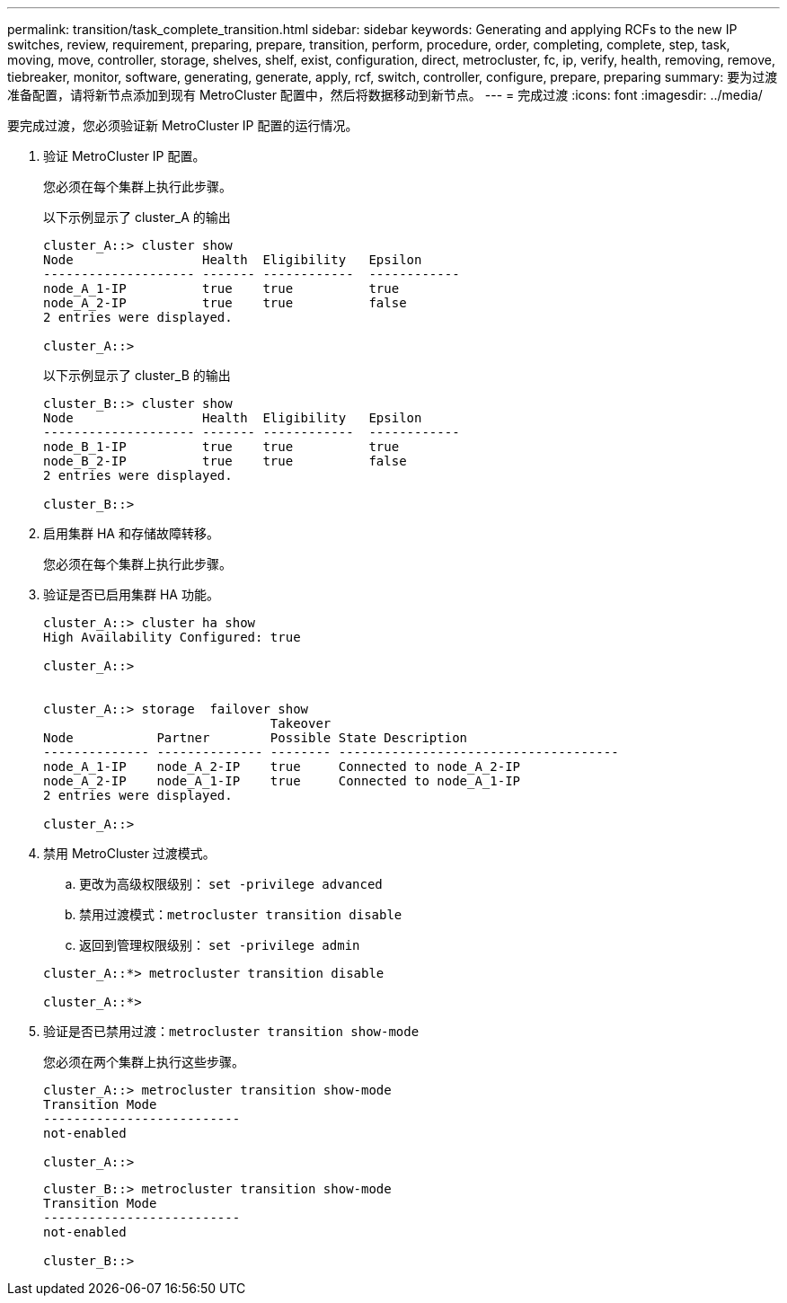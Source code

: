 ---
permalink: transition/task_complete_transition.html 
sidebar: sidebar 
keywords: Generating and applying RCFs to the new IP switches, review, requirement, preparing, prepare, transition, perform, procedure, order, completing, complete, step, task, moving, move, controller, storage, shelves, shelf, exist, configuration, direct, metrocluster, fc, ip, verify, health, removing, remove, tiebreaker, monitor, software, generating, generate, apply, rcf, switch, controller, configure, prepare, preparing 
summary: 要为过渡准备配置，请将新节点添加到现有 MetroCluster 配置中，然后将数据移动到新节点。 
---
= 完成过渡
:icons: font
:imagesdir: ../media/


[role="lead"]
要完成过渡，您必须验证新 MetroCluster IP 配置的运行情况。

. 验证 MetroCluster IP 配置。
+
您必须在每个集群上执行此步骤。

+
以下示例显示了 cluster_A 的输出

+
....
cluster_A::> cluster show
Node                 Health  Eligibility   Epsilon
-------------------- ------- ------------  ------------
node_A_1-IP          true    true          true
node_A_2-IP          true    true          false
2 entries were displayed.

cluster_A::>
....
+
以下示例显示了 cluster_B 的输出

+
....
cluster_B::> cluster show
Node                 Health  Eligibility   Epsilon
-------------------- ------- ------------  ------------
node_B_1-IP          true    true          true
node_B_2-IP          true    true          false
2 entries were displayed.

cluster_B::>
....
. 启用集群 HA 和存储故障转移。
+
您必须在每个集群上执行此步骤。

. 验证是否已启用集群 HA 功能。
+
....
cluster_A::> cluster ha show
High Availability Configured: true

cluster_A::>


cluster_A::> storage  failover show
                              Takeover
Node           Partner        Possible State Description
-------------- -------------- -------- -------------------------------------
node_A_1-IP    node_A_2-IP    true     Connected to node_A_2-IP
node_A_2-IP    node_A_1-IP    true     Connected to node_A_1-IP
2 entries were displayed.

cluster_A::>
....
. 禁用 MetroCluster 过渡模式。
+
.. 更改为高级权限级别： `set -privilege advanced`
.. 禁用过渡模式：``metrocluster transition disable``
.. 返回到管理权限级别： `set -privilege admin`


+
....
cluster_A::*> metrocluster transition disable

cluster_A::*>
....
. 验证是否已禁用过渡：``metrocluster transition show-mode``
+
您必须在两个集群上执行这些步骤。

+
....
cluster_A::> metrocluster transition show-mode
Transition Mode
--------------------------
not-enabled

cluster_A::>
....
+
....
cluster_B::> metrocluster transition show-mode
Transition Mode
--------------------------
not-enabled

cluster_B::>
....

